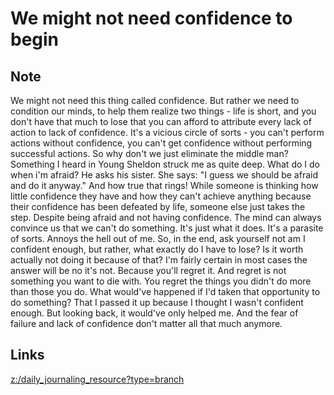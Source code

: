 * We might not need confidence to begin
:PROPERTIES:
:Date: 2021-03-21T18:18
:tags: literature
:END:

** Note
We might not need this thing called confidence. But rather we need to condition our minds, to help them
realize two things - life is short, and you don't have that much to lose that you can afford to attribute every
lack of action to lack of confidence. It's a vicious circle of sorts - you can't perform actions without
confidence, you can't get confidence without performing successful actions. So why don't we just eliminate the
middle man? Something I heard in Young Sheldon struck me as quite deep. What do I do when i'm afraid? He asks
his sister. She says: "I guess we should be afraid and do it anyway." And how true that rings! While someone is
thinking how little confidence they have and how they can't achieve anything because their confidence has been
defeated by life, someone else just takes the step. Despite being afraid and not having confidence. The mind can
always convince us that we can't do something. It's just what it does. It's a parasite of sorts. Annoys the hell
out of me. So, in the end, ask yourself not am I confident enough, but rather, what exactly do I have to lose?
Is it worth actually not doing it because of that? I'm fairly certain in most cases the answer will be no it's
not. Because you'll regret it. And regret is not something you want to die with. You regret the things you
didn't do more than those you do. What would've happened if I'd taken that opportunity to do something? That I
passed it up because I thought I wasn't confident enough. But looking back, it would've only helped me. And the
fear of failure and lack of confidence don't matter all that much anymore.


** Links
[[z:/daily_journaling_resource?type=branch]]
